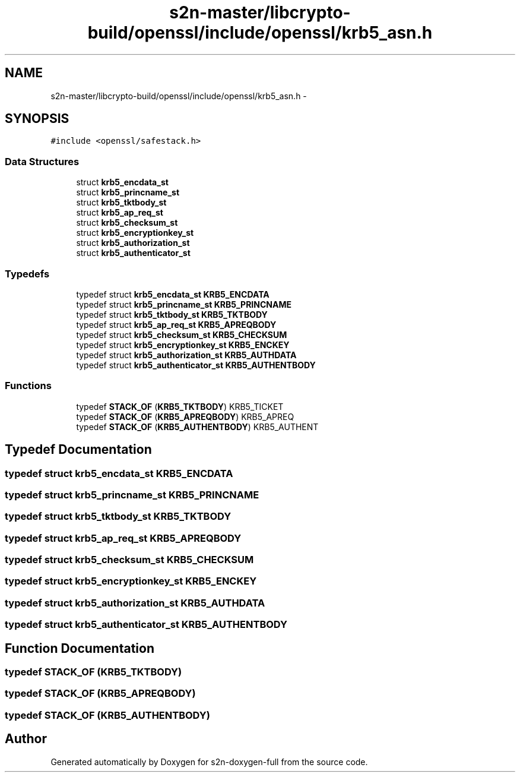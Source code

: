 .TH "s2n-master/libcrypto-build/openssl/include/openssl/krb5_asn.h" 3 "Fri Aug 19 2016" "s2n-doxygen-full" \" -*- nroff -*-
.ad l
.nh
.SH NAME
s2n-master/libcrypto-build/openssl/include/openssl/krb5_asn.h \- 
.SH SYNOPSIS
.br
.PP
\fC#include <openssl/safestack\&.h>\fP
.br

.SS "Data Structures"

.in +1c
.ti -1c
.RI "struct \fBkrb5_encdata_st\fP"
.br
.ti -1c
.RI "struct \fBkrb5_princname_st\fP"
.br
.ti -1c
.RI "struct \fBkrb5_tktbody_st\fP"
.br
.ti -1c
.RI "struct \fBkrb5_ap_req_st\fP"
.br
.ti -1c
.RI "struct \fBkrb5_checksum_st\fP"
.br
.ti -1c
.RI "struct \fBkrb5_encryptionkey_st\fP"
.br
.ti -1c
.RI "struct \fBkrb5_authorization_st\fP"
.br
.ti -1c
.RI "struct \fBkrb5_authenticator_st\fP"
.br
.in -1c
.SS "Typedefs"

.in +1c
.ti -1c
.RI "typedef struct \fBkrb5_encdata_st\fP \fBKRB5_ENCDATA\fP"
.br
.ti -1c
.RI "typedef struct \fBkrb5_princname_st\fP \fBKRB5_PRINCNAME\fP"
.br
.ti -1c
.RI "typedef struct \fBkrb5_tktbody_st\fP \fBKRB5_TKTBODY\fP"
.br
.ti -1c
.RI "typedef struct \fBkrb5_ap_req_st\fP \fBKRB5_APREQBODY\fP"
.br
.ti -1c
.RI "typedef struct \fBkrb5_checksum_st\fP \fBKRB5_CHECKSUM\fP"
.br
.ti -1c
.RI "typedef struct \fBkrb5_encryptionkey_st\fP \fBKRB5_ENCKEY\fP"
.br
.ti -1c
.RI "typedef struct \fBkrb5_authorization_st\fP \fBKRB5_AUTHDATA\fP"
.br
.ti -1c
.RI "typedef struct \fBkrb5_authenticator_st\fP \fBKRB5_AUTHENTBODY\fP"
.br
.in -1c
.SS "Functions"

.in +1c
.ti -1c
.RI "typedef \fBSTACK_OF\fP (\fBKRB5_TKTBODY\fP) KRB5_TICKET"
.br
.ti -1c
.RI "typedef \fBSTACK_OF\fP (\fBKRB5_APREQBODY\fP) KRB5_APREQ"
.br
.ti -1c
.RI "typedef \fBSTACK_OF\fP (\fBKRB5_AUTHENTBODY\fP) KRB5_AUTHENT"
.br
.in -1c
.SH "Typedef Documentation"
.PP 
.SS "typedef struct \fBkrb5_encdata_st\fP  \fBKRB5_ENCDATA\fP"

.SS "typedef struct \fBkrb5_princname_st\fP  \fBKRB5_PRINCNAME\fP"

.SS "typedef struct \fBkrb5_tktbody_st\fP  \fBKRB5_TKTBODY\fP"

.SS "typedef struct \fBkrb5_ap_req_st\fP  \fBKRB5_APREQBODY\fP"

.SS "typedef struct \fBkrb5_checksum_st\fP  \fBKRB5_CHECKSUM\fP"

.SS "typedef struct \fBkrb5_encryptionkey_st\fP  \fBKRB5_ENCKEY\fP"

.SS "typedef struct \fBkrb5_authorization_st\fP  \fBKRB5_AUTHDATA\fP"

.SS "typedef struct \fBkrb5_authenticator_st\fP  \fBKRB5_AUTHENTBODY\fP"

.SH "Function Documentation"
.PP 
.SS "typedef STACK_OF (\fBKRB5_TKTBODY\fP)"

.SS "typedef STACK_OF (\fBKRB5_APREQBODY\fP)"

.SS "typedef STACK_OF (\fBKRB5_AUTHENTBODY\fP)"

.SH "Author"
.PP 
Generated automatically by Doxygen for s2n-doxygen-full from the source code\&.
